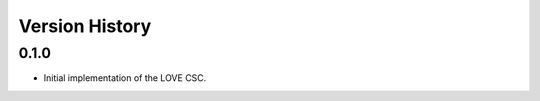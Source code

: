 ===============
Version History
===============

0.1.0
=====

* Initial implementation of the LOVE CSC.
